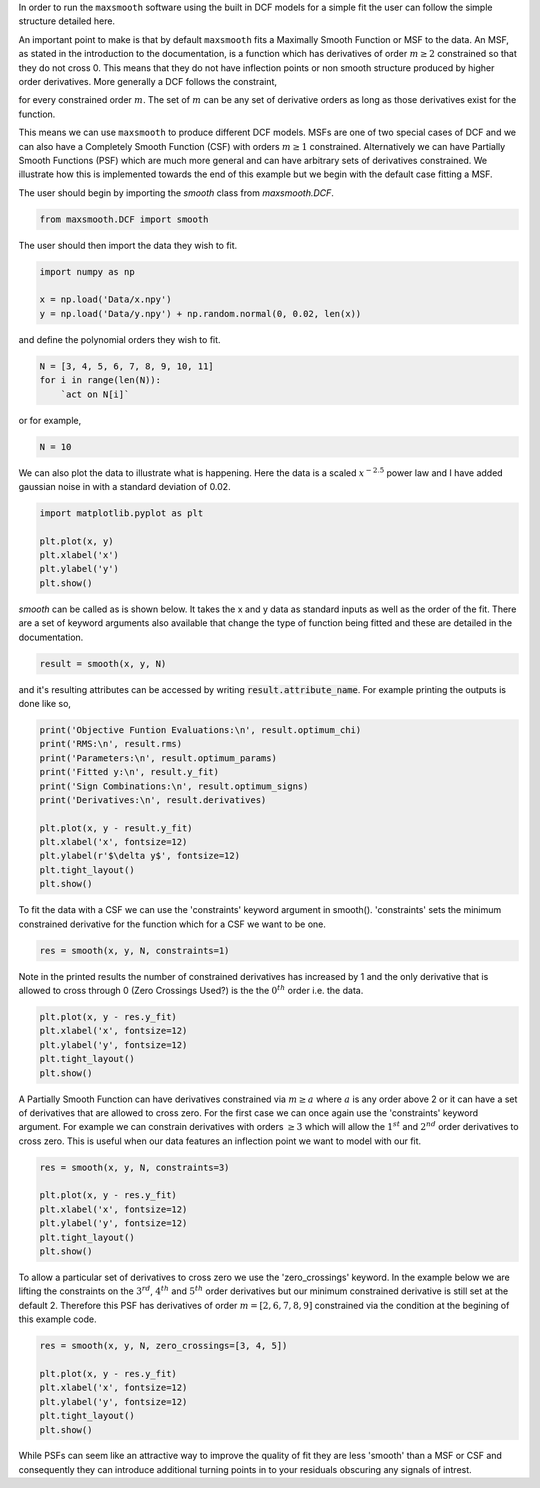 .. highlight:: python

In order to run the ``maxsmooth`` software using the built
in DCF models for a simple fit the user can follow the simple structure detailed here.

An important point to make is that by default ``maxsmooth`` fits a
Maximally Smooth Function or MSF to the data. An MSF, as stated in
the introduction to the documentation, is a function which has
derivatives of order :math:`{m \geq 2}` constrained so that they do not cross
0. This means that they do not have inflection points or non smooth
structure produced by higher order derivatives. More generally a DCF
follows the constraint,

.. math:

    \frac{\delta^m y}{\delta x^m} \leq 0 ~~\mathrm{or}~~ \frac{\delta^m y}{\delta x^m} \geq 0 $

for every constrained order :math:`{m}`. The set of :math:`{m}` can be any set of
derivative orders as long as those derivatives exist for the function.

This means we can use ``maxsmooth`` to produce different DCF
models. MSFs are one of two special cases of DCF and we can also
have a Completely Smooth Function (CSF) with orders :math:`{m \geq 1}`
constrained. Alternatively we can have Partially Smooth Functions
(PSF) which are much more general and can have arbitrary sets of
derivatives constrained. We illustrate how this is implemented
towards the end of this example but we begin with the default case
fitting a MSF.

The user should begin by importing the `smooth` class from `maxsmooth.DCF`.

.. code::

    from maxsmooth.DCF import smooth

The user should then import the data they wish to fit.

.. code::

    import numpy as np

    x = np.load('Data/x.npy')
    y = np.load('Data/y.npy') + np.random.normal(0, 0.02, len(x))

and define the polynomial orders they wish to fit.

.. code::

    N = [3, 4, 5, 6, 7, 8, 9, 10, 11]
    for i in range(len(N)):
        `act on N[i]`

or for example,

.. code::

    N = 10

We can also plot the data to illustrate what is happening.
Here the data is a scaled :math:`{x^{-2.5}}` power law and I have added gaussian
noise in with a standard deviation of 0.02.

.. code:: bash

    import matplotlib.pyplot as plt

    plt.plot(x, y)
    plt.xlabel('x')
    plt.ylabel('y')
    plt.show()

`smooth` can be called as is shown below. It takes the x and y data as standard
inputs as well as the order of the fit. There are a set of keyword arguments
also available that change the type of function being fitted and these are
detailed in the documentation.

.. code::

    result = smooth(x, y, N)

and it's resulting attributes can be accessed by writing
:code:`result.attribute_name`. For example printing the outputs is done like
so,

.. code::

    print('Objective Funtion Evaluations:\n', result.optimum_chi)
    print('RMS:\n', result.rms)
    print('Parameters:\n', result.optimum_params)
    print('Fitted y:\n', result.y_fit)
    print('Sign Combinations:\n', result.optimum_signs)
    print('Derivatives:\n', result.derivatives)

    plt.plot(x, y - result.y_fit)
    plt.xlabel('x', fontsize=12)
    plt.ylabel(r'$\delta y$', fontsize=12)
    plt.tight_layout()
    plt.show()

To fit the data with a CSF we can use the 'constraints' keyword
argument in smooth(). 'constraints' sets the minimum constrained
derivative for the function which for a CSF we want to be one.

.. code:: bash

    res = smooth(x, y, N, constraints=1)

Note in the printed results the number of constrained derivatives has
increased by 1 and the only derivative that is allowed to cross through 0
(Zero Crossings Used?) is the the :math:`{0^{th}}` order i.e. the data.

.. code:: bash

    plt.plot(x, y - res.y_fit)
    plt.xlabel('x', fontsize=12)
    plt.ylabel('y', fontsize=12)
    plt.tight_layout()
    plt.show()

A Partially Smooth Function can have derivatives constrained via :math:`{m \geq a}`
where :math:`{a}` is
any order above 2 or it can have a set of derivatives that are allowed to cross
zero. For the first case we can once again use the 'constraints' keyword
argument. For example we can constrain derivatives with orders :math:`{\geq 3}` which will
allow the :math:`{1^{st}}` and :math:`{2^{nd}}` order derivatives to cross zero.
This is useful when our
data features an inflection point we want to model with our fit.

.. code:: bash

   res = smooth(x, y, N, constraints=3)

   plt.plot(x, y - res.y_fit)
   plt.xlabel('x', fontsize=12)
   plt.ylabel('y', fontsize=12)
   plt.tight_layout()
   plt.show()

To allow a particular set of derivatives to cross zero we use the
'zero_crossings' keyword. In the example below we are lifting the constraints
on the :math:`{3^{rd}}`, :math:`{4^{th}}` and :math:`{5^{th}}` order derivatives
but our minimum constrained derivative is still set at the default 2. Therefore
this PSF has derivatives of order :math:`{m = [2, 6, 7, 8, 9]}`
constrained via the condition at the begining of this example code.

.. code::

   res = smooth(x, y, N, zero_crossings=[3, 4, 5])

   plt.plot(x, y - res.y_fit)
   plt.xlabel('x', fontsize=12)
   plt.ylabel('y', fontsize=12)
   plt.tight_layout()
   plt.show()

While PSFs can seem like an attractive way to improve the quality of fit they
are less 'smooth' than a MSF or CSF and consequently they can introduce
additional turning points in to your residuals obscuring any signals of
intrest.
